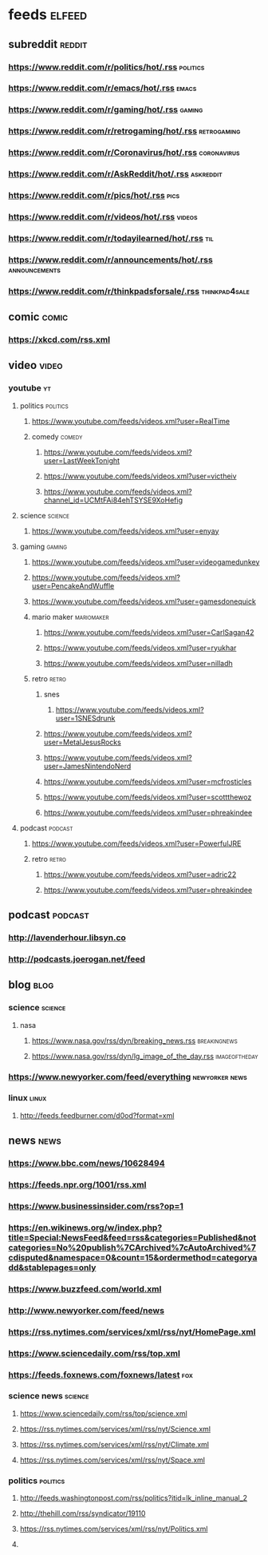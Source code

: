* feeds :elfeed:
** subreddit :reddit:
*** https://www.reddit.com/r/politics/hot/.rss :politics:
*** https://www.reddit.com/r/emacs/hot/.rss :emacs:
*** https://www.reddit.com/r/gaming/hot/.rss :gaming:
*** https://www.reddit.com/r/retrogaming/hot/.rss :retrogaming:
*** https://www.reddit.com/r/Coronavirus/hot/.rss :coronavirus:
*** https://www.reddit.com/r/AskReddit/hot/.rss :askreddit:
*** https://www.reddit.com/r/pics/hot/.rss :pics:
*** https://www.reddit.com/r/videos/hot/.rss :videos:
*** https://www.reddit.com/r/todayilearned/hot/.rss :til:
*** https://www.reddit.com/r/announcements/hot/.rss :announcements:
*** https://www.reddit.com/r/thinkpadsforsale/.rss :thinkpad4sale:
** comic :comic:
*** https://xkcd.com/rss.xml 

** video :video:
*** youtube :yt:  
***** politics :politics:
******* https://www.youtube.com/feeds/videos.xml?user=RealTime
****** comedy :comedy:
******* https://www.youtube.com/feeds/videos.xml?user=LastWeekTonight
******* https://www.youtube.com/feeds/videos.xml?user=victheiv 
******* https://www.youtube.com/feeds/videos.xml?channel_id=UCMtFAi84ehTSYSE9XoHefig
***** science :science:
****** https://www.youtube.com/feeds/videos.xml?user=enyay
***** gaming :gaming:
****** https://www.youtube.com/feeds/videos.xml?user=videogamedunkey
****** https://www.youtube.com/feeds/videos.xml?user=PencakeAndWuffle
****** https://www.youtube.com/feeds/videos.xml?user=gamesdonequick
****** mario maker :mariomaker:
******* https://www.youtube.com/feeds/videos.xml?user=CarlSagan42
******* https://www.youtube.com/feeds/videos.xml?user=ryukhar
******* https://www.youtube.com/feeds/videos.xml?user=nilladh      
****** retro :retro:
******* snes
******** https://www.youtube.com/feeds/videos.xml?user=1SNESdrunk 
******* https://www.youtube.com/feeds/videos.xml?user=MetalJesusRocks 
******* https://www.youtube.com/feeds/videos.xml?user=JamesNintendoNerd
******* https://www.youtube.com/feeds/videos.xml?user=mcfrosticles
******* https://www.youtube.com/feeds/videos.xml?user=scottthewoz
******* https://www.youtube.com/feeds/videos.xml?user=phreakindee
**** podcast :podcast:
****** https://www.youtube.com/feeds/videos.xml?user=PowerfulJRE
***** retro :retro:
****** https://www.youtube.com/feeds/videos.xml?user=adric22
****** https://www.youtube.com/feeds/videos.xml?user=phreakindee
** podcast :podcast: 
*** http://lavenderhour.libsyn.co
*** http://podcasts.joerogan.net/feed
** blog :blog:
*** science :science:
**** nasa 
***** https://www.nasa.gov/rss/dyn/breaking_news.rss :breakingnews:
***** https://www.nasa.gov/rss/dyn/lg_image_of_the_day.rss :imageoftheday:
*** https://www.newyorker.com/feed/everything :newyorker:news:
*** linux :linux:
**** http://feeds.feedburner.com/d0od?format=xml
** news :news:
*** https://www.bbc.com/news/10628494 
*** https://feeds.npr.org/1001/rss.xml
*** https://www.businessinsider.com/rss?op=1
*** https://en.wikinews.org/w/index.php?title=Special:NewsFeed&feed=rss&categories=Published&notcategories=No%20publish%7CArchived%7cAutoArchived%7cdisputed&namespace=0&count=15&ordermethod=categoryadd&stablepages=only
*** https://www.buzzfeed.com/world.xml
*** http://www.newyorker.com/feed/news
*** https://rss.nytimes.com/services/xml/rss/nyt/HomePage.xml
*** https://www.sciencedaily.com/rss/top.xml
*** https://feeds.foxnews.com/foxnews/latest :fox:
*** science news :science: 
**** https://www.sciencedaily.com/rss/top/science.xml
**** https://rss.nytimes.com/services/xml/rss/nyt/Science.xml
**** https://rss.nytimes.com/services/xml/rss/nyt/Climate.xml
**** https://rss.nytimes.com/services/xml/rss/nyt/Space.xml
*** politics :politics:
**** http://feeds.washingtonpost.com/rss/politics?itid=lk_inline_manual_2
**** http://thehill.com/rss/syndicator/19110
**** https://rss.nytimes.com/services/xml/rss/nyt/Politics.xml
**** 
